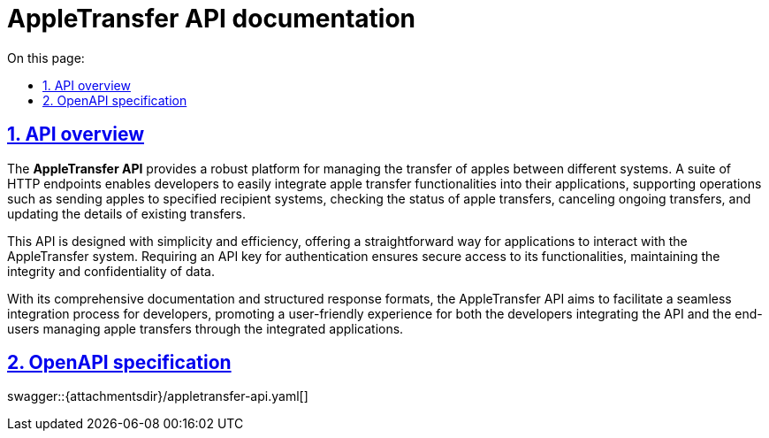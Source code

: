 = AppleTransfer API documentation
:toc-title: On this page:
:toc: auto
:toclevels: 5
:experimental:
:sectnumlevels: 5
:sectanchors:
:sectlinks:
:partnums:
:sectnums:

== API overview

The *AppleTransfer API* provides a robust platform for managing the transfer of apples between different systems. A suite of HTTP endpoints enables developers to easily integrate apple transfer functionalities into their applications, supporting operations such as sending apples to specified recipient systems, checking the status of apple transfers, canceling ongoing transfers, and updating the details of existing transfers.

This API is designed with simplicity and efficiency, offering a straightforward way for applications to interact with the AppleTransfer system. Requiring an API key for authentication ensures secure access to its functionalities, maintaining the integrity and confidentiality of data.

With its comprehensive documentation and structured response formats, the AppleTransfer API aims to facilitate a seamless integration process for developers, promoting a user-friendly experience for both the developers integrating the API and the end-users managing apple transfers through the integrated applications.

== OpenAPI specification

====
swagger::{attachmentsdir}/appletransfer-api.yaml[]
====